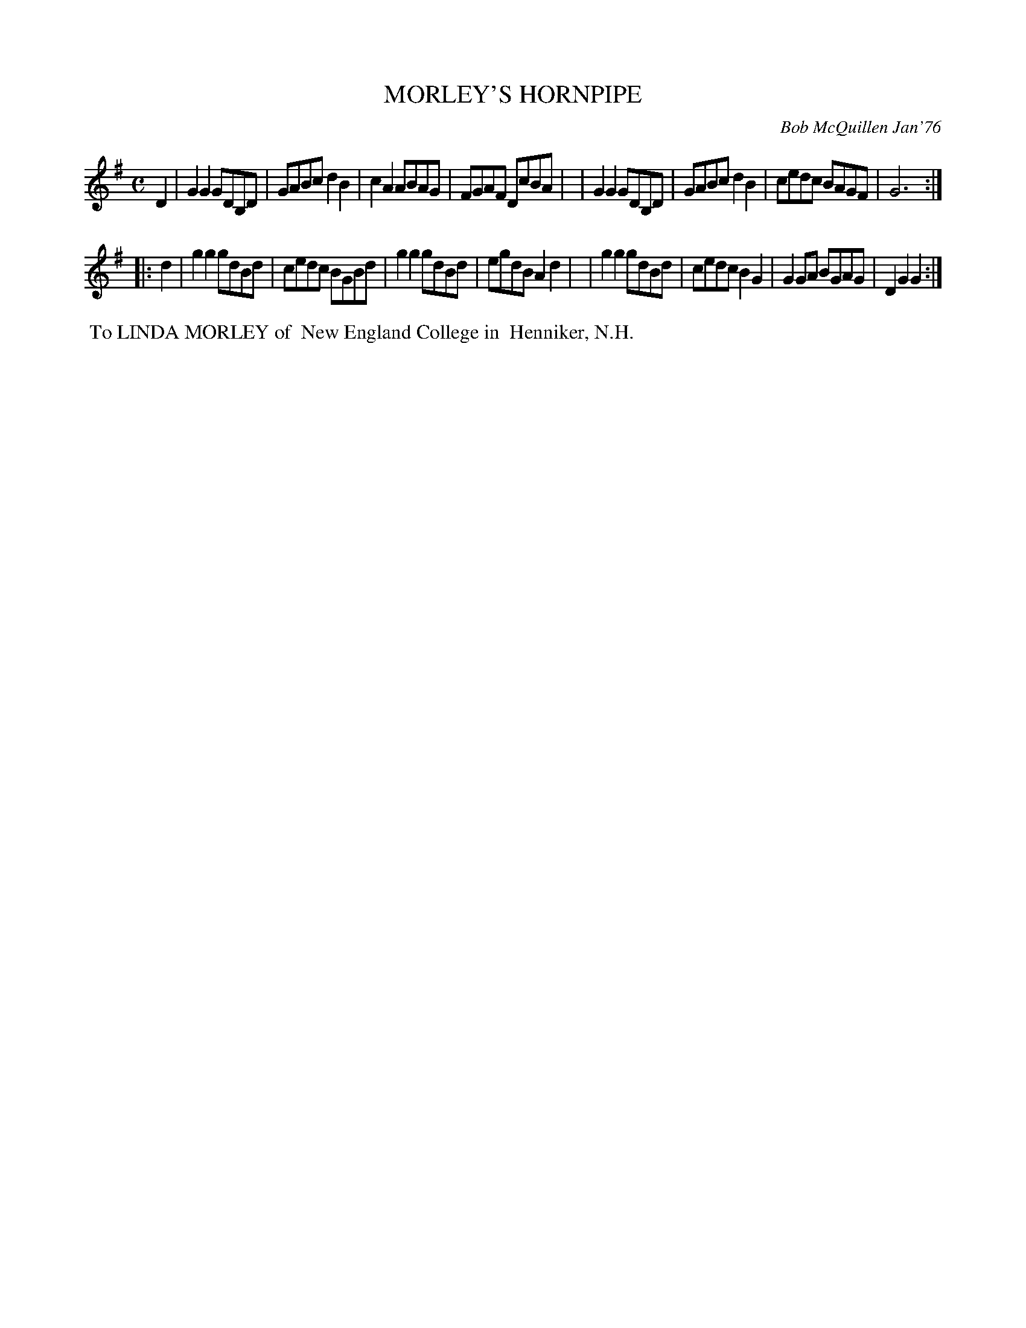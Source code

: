 X: 02086
T: MORLEY'S HORNPIPE	
C: Bob McQuillen Jan'76
B: Bob's Note Book 1&2 #86
R: hornpipe, reel
Z: 2019 John Chambers <jc:trillian.mit.edu>
M: C
L: 1/8
K: G
D2 \
| G2G2 GDB,D | GABc d2B2 | c2A2 ABAG | FGAF DcBA |\
| G2G2 GDB,D | GABc d2B2 | cedc BAGF | G6 :|
|: d2 \
| g2g2 gdBd | cedc BGBd | g2g2 gdBd | egdB A2d2 |\
| g2g2 gdBd | cedc B2G2 | G2GA BGAG | D2G2 G2 :|
%%begintext align
%% To LINDA MORLEY of
%% New England College in
%% Henniker, N.H.
%%endtext
